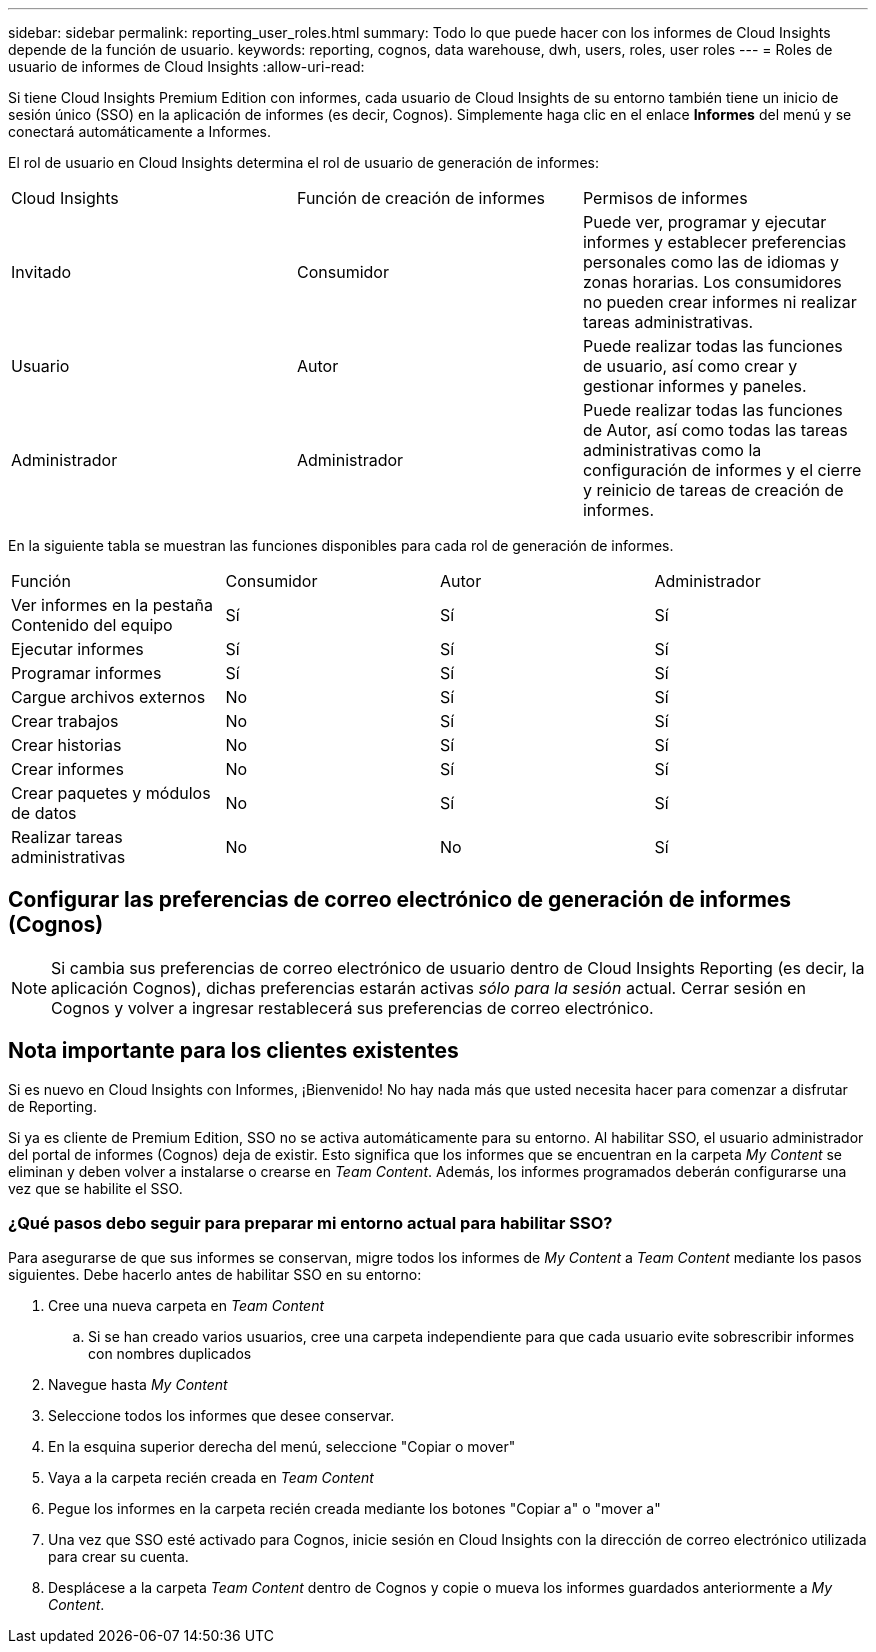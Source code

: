---
sidebar: sidebar 
permalink: reporting_user_roles.html 
summary: Todo lo que puede hacer con los informes de Cloud Insights depende de la función de usuario. 
keywords: reporting, cognos, data warehouse, dwh, users, roles, user roles 
---
= Roles de usuario de informes de Cloud Insights
:allow-uri-read: 


[role="lead"]
Si tiene Cloud Insights Premium Edition con informes, cada usuario de Cloud Insights de su entorno también tiene un inicio de sesión único (SSO) en la aplicación de informes (es decir, Cognos). Simplemente haga clic en el enlace *Informes* del menú y se conectará automáticamente a Informes.

El rol de usuario en Cloud Insights determina el rol de usuario de generación de informes:

|===


| Cloud Insights | Función de creación de informes | Permisos de informes 


| Invitado | Consumidor | Puede ver, programar y ejecutar informes y establecer preferencias personales como las de idiomas y zonas horarias. Los consumidores no pueden crear informes ni realizar tareas administrativas. 


| Usuario | Autor | Puede realizar todas las funciones de usuario, así como crear y gestionar informes y paneles. 


| Administrador | Administrador | Puede realizar todas las funciones de Autor, así como todas las tareas administrativas como la configuración de informes y el cierre y reinicio de tareas de creación de informes. 
|===
En la siguiente tabla se muestran las funciones disponibles para cada rol de generación de informes.

|===


| Función | Consumidor | Autor | Administrador 


| Ver informes en la pestaña Contenido del equipo | Sí | Sí | Sí 


| Ejecutar informes | Sí | Sí | Sí 


| Programar informes | Sí | Sí | Sí 


| Cargue archivos externos | No | Sí | Sí 


| Crear trabajos | No | Sí | Sí 


| Crear historias | No | Sí | Sí 


| Crear informes | No | Sí | Sí 


| Crear paquetes y módulos de datos | No | Sí | Sí 


| Realizar tareas administrativas | No | No | Sí 
|===


== Configurar las preferencias de correo electrónico de generación de informes (Cognos)


NOTE: Si cambia sus preferencias de correo electrónico de usuario dentro de Cloud Insights Reporting (es decir, la aplicación Cognos), dichas preferencias estarán activas _sólo para la sesión_ actual. Cerrar sesión en Cognos y volver a ingresar restablecerá sus preferencias de correo electrónico.



== Nota importante para los clientes existentes

Si es nuevo en Cloud Insights con Informes, ¡Bienvenido! No hay nada más que usted necesita hacer para comenzar a disfrutar de Reporting.

Si ya es cliente de Premium Edition, SSO no se activa automáticamente para su entorno. Al habilitar SSO, el usuario administrador del portal de informes (Cognos) deja de existir. Esto significa que los informes que se encuentran en la carpeta _My Content_ se eliminan y deben volver a instalarse o crearse en _Team Content_. Además, los informes programados deberán configurarse una vez que se habilite el SSO.



=== ¿Qué pasos debo seguir para preparar mi entorno actual para habilitar SSO?

Para asegurarse de que sus informes se conservan, migre todos los informes de _My Content_ a _Team Content_ mediante los pasos siguientes. Debe hacerlo antes de habilitar SSO en su entorno:

. Cree una nueva carpeta en _Team Content_
+
.. Si se han creado varios usuarios, cree una carpeta independiente para que cada usuario evite sobrescribir informes con nombres duplicados


. Navegue hasta _My Content_
. Seleccione todos los informes que desee conservar.
. En la esquina superior derecha del menú, seleccione "Copiar o mover"
. Vaya a la carpeta recién creada en _Team Content_
. Pegue los informes en la carpeta recién creada mediante los botones "Copiar a" o "mover a"
. Una vez que SSO esté activado para Cognos, inicie sesión en Cloud Insights con la dirección de correo electrónico utilizada para crear su cuenta.
. Desplácese a la carpeta _Team Content_ dentro de Cognos y copie o mueva los informes guardados anteriormente a _My Content_.

